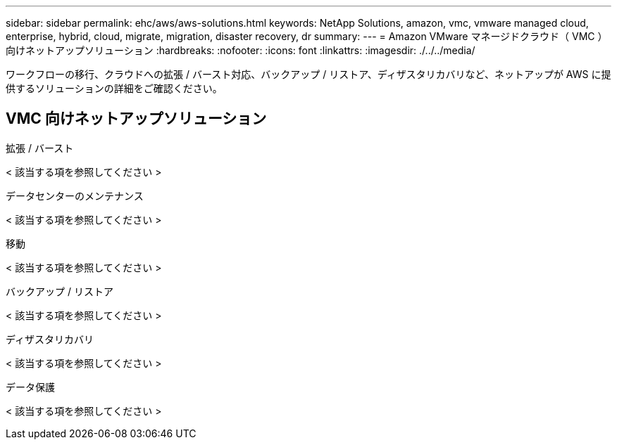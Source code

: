 ---
sidebar: sidebar 
permalink: ehc/aws/aws-solutions.html 
keywords: NetApp Solutions, amazon, vmc, vmware managed cloud, enterprise, hybrid, cloud, migrate, migration, disaster recovery, dr 
summary:  
---
= Amazon VMware マネージドクラウド（ VMC ）向けネットアップソリューション
:hardbreaks:
:nofooter: 
:icons: font
:linkattrs: 
:imagesdir: ./../../media/


[role="lead"]
ワークフローの移行、クラウドへの拡張 / バースト対応、バックアップ / リストア、ディザスタリカバリなど、ネットアップが AWS に提供するソリューションの詳細をご確認ください。



== VMC 向けネットアップソリューション

[role="tabbed-block"]
====
.拡張 / バースト
--
< 該当する項を参照してください >

--
.データセンターのメンテナンス
--
< 該当する項を参照してください >

--
.移動
--
< 該当する項を参照してください >

--
.バックアップ / リストア
--
< 該当する項を参照してください >

--
.ディザスタリカバリ
--
< 該当する項を参照してください >

--
.データ保護
--
< 該当する項を参照してください >

--
====